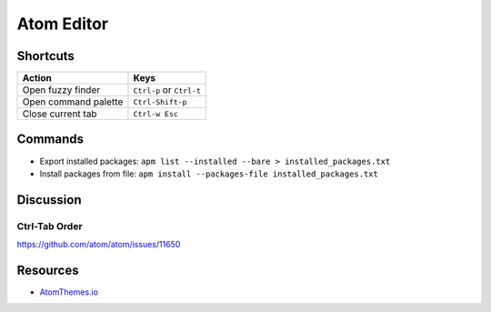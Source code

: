 .. _atom:

===========
Atom Editor
===========

Shortcuts
=========

.. list-table::
    :header-rows: 1

    * - Action
      - Keys

    * - Open fuzzy finder
      - ``Ctrl-p`` or ``Ctrl-t``

    * - Open command palette
      - ``Ctrl-Shift-p``

    * - Close current tab
      - ``Ctrl-w Esc``

Commands
========

- Export installed packages: ``apm list --installed --bare > installed_packages.txt``
- Install packages from file: ``apm install --packages-file installed_packages.txt``


Discussion
==========

Ctrl-Tab Order
--------------

https://github.com/atom/atom/issues/11650

Resources
=========

- `AtomThemes.io <http://atomthemes.io/>`_



